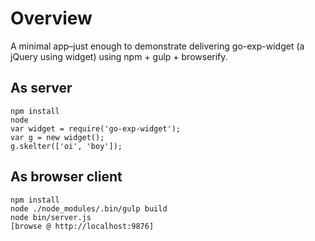 * Overview

A minimal app--just enough to demonstrate delivering go-exp-widget (a
jQuery using widget) using npm + gulp + browserify.

** As server

  : npm install
  : node
  : var widget = require('go-exp-widget');
  : var g = new widget();
  : g.skelter(['oi', 'boy']);

** As browser client

   : npm install
   : node ./node_modules/.bin/gulp build
   : node bin/server.js
   : [browse @ http://localhost:9876]
